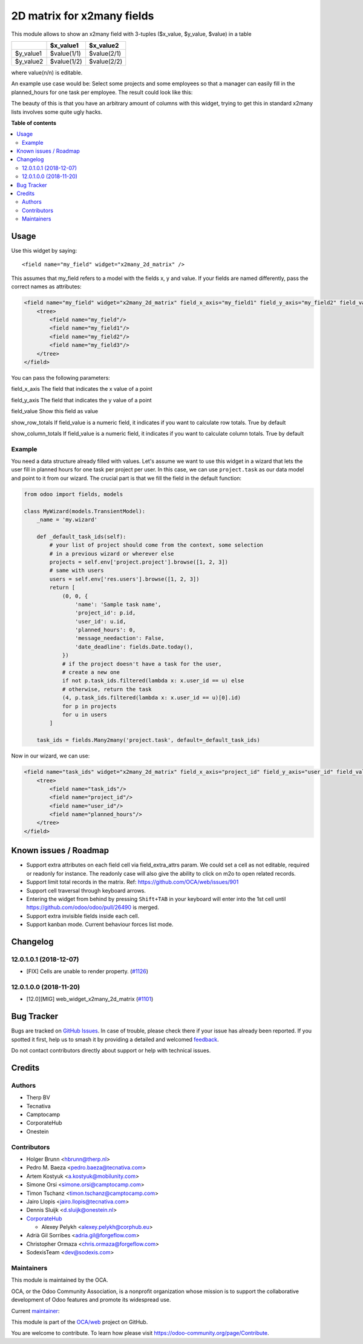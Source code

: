 ===========================
2D matrix for x2many fields
===========================

.. 
   !!!!!!!!!!!!!!!!!!!!!!!!!!!!!!!!!!!!!!!!!!!!!!!!!!!!
   !! This file is generated by oca-gen-addon-readme !!
   !! changes will be overwritten.                   !!
   !!!!!!!!!!!!!!!!!!!!!!!!!!!!!!!!!!!!!!!!!!!!!!!!!!!!
   !! source digest: sha256:d7c8ad17385abb55574b0135c2b9bcf91cdccc82964a136b4c14754bd7975d43
   !!!!!!!!!!!!!!!!!!!!!!!!!!!!!!!!!!!!!!!!!!!!!!!!!!!!

.. |badge1| image:: https://img.shields.io/badge/maturity-Production%2FStable-green.png
    :target: https://odoo-community.org/page/development-status
    :alt: Production/Stable
.. |badge2| image:: https://img.shields.io/badge/licence-AGPL--3-blue.png
    :target: http://www.gnu.org/licenses/agpl-3.0-standalone.html
    :alt: License: AGPL-3
.. |badge3| image:: https://img.shields.io/badge/github-OCA%2Fweb-lightgray.png?logo=github
    :target: https://github.com/OCA/web/tree/17.0/web_widget_x2many_2d_matrix
    :alt: OCA/web
.. |badge4| image:: https://img.shields.io/badge/weblate-Translate%20me-F47D42.png
    :target: https://translation.odoo-community.org/projects/web-17-0/web-17-0-web_widget_x2many_2d_matrix
    :alt: Translate me on Weblate
.. |badge5| image:: https://img.shields.io/badge/runboat-Try%20me-875A7B.png
    :target: https://runboat.odoo-community.org/builds?repo=OCA/web&target_branch=17.0
    :alt: Try me on Runboat

|badge1| |badge2| |badge3| |badge4| |badge5|

This module allows to show an x2many field with 3-tuples ($x_value,
$y_value, $value) in a table

========= =========== ===========
\         $x_value1   $x_value2
========= =========== ===========
$y_value1 $value(1/1) $value(2/1)
$y_value2 $value(1/2) $value(2/2)
========= =========== ===========

where value(n/n) is editable.

An example use case would be: Select some projects and some employees so
that a manager can easily fill in the planned_hours for one task per
employee. The result could look like this:

|Screenshot|

The beauty of this is that you have an arbitrary amount of columns with
this widget, trying to get this in standard x2many lists involves some
quite ugly hacks.

.. |Screenshot| image:: https://raw.githubusercontent.com/OCA/web/12.0/web_widget_x2many_2d_matrix/static/description/screenshot.png

**Table of contents**

.. contents::
   :local:

Usage
=====

Use this widget by saying:

::

   <field name="my_field" widget="x2many_2d_matrix" />

This assumes that my_field refers to a model with the fields x, y and
value. If your fields are named differently, pass the correct names as
attributes:

.. code:: xml

   <field name="my_field" widget="x2many_2d_matrix" field_x_axis="my_field1" field_y_axis="my_field2" field_value="my_field3">
       <tree>
           <field name="my_field"/>
           <field name="my_field1"/>
           <field name="my_field2"/>
           <field name="my_field3"/>
       </tree>
   </field>

You can pass the following parameters:

field_x_axis The field that indicates the x value of a point

field_y_axis The field that indicates the y value of a point

field_value Show this field as value

show_row_totals If field_value is a numeric field, it indicates if you
want to calculate row totals. True by default

show_column_totals If field_value is a numeric field, it indicates if
you want to calculate column totals. True by default

Example
-------

You need a data structure already filled with values. Let's assume we
want to use this widget in a wizard that lets the user fill in planned
hours for one task per project per user. In this case, we can use
``project.task`` as our data model and point to it from our wizard. The
crucial part is that we fill the field in the default function:

.. code:: python

   from odoo import fields, models

   class MyWizard(models.TransientModel):
       _name = 'my.wizard'

       def _default_task_ids(self):
           # your list of project should come from the context, some selection
           # in a previous wizard or wherever else
           projects = self.env['project.project'].browse([1, 2, 3])
           # same with users
           users = self.env['res.users'].browse([1, 2, 3])
           return [
               (0, 0, {
                   'name': 'Sample task name',
                   'project_id': p.id,
                   'user_id': u.id,
                   'planned_hours': 0,
                   'message_needaction': False,
                   'date_deadline': fields.Date.today(),
               })
               # if the project doesn't have a task for the user,
               # create a new one
               if not p.task_ids.filtered(lambda x: x.user_id == u) else
               # otherwise, return the task
               (4, p.task_ids.filtered(lambda x: x.user_id == u)[0].id)
               for p in projects
               for u in users
           ]

       task_ids = fields.Many2many('project.task', default=_default_task_ids)

Now in our wizard, we can use:

.. code:: xml

   <field name="task_ids" widget="x2many_2d_matrix" field_x_axis="project_id" field_y_axis="user_id" field_value="planned_hours">
       <tree>
           <field name="task_ids"/>
           <field name="project_id"/>
           <field name="user_id"/>
           <field name="planned_hours"/>
       </tree>
   </field>

Known issues / Roadmap
======================

-  Support extra attributes on each field cell via field_extra_attrs
   param. We could set a cell as not editable, required or readonly for
   instance. The readonly case will also give the ability to click on
   m2o to open related records.
-  Support limit total records in the matrix. Ref:
   https://github.com/OCA/web/issues/901
-  Support cell traversal through keyboard arrows.
-  Entering the widget from behind by pressing ``Shift+TAB`` in your
   keyboard will enter into the 1st cell until
   https://github.com/odoo/odoo/pull/26490 is merged.
-  Support extra invisible fields inside each cell.
-  Support kanban mode. Current behaviour forces list mode.

Changelog
=========

12.0.1.0.1 (2018-12-07)
-----------------------

-  [FIX] Cells are unable to render property.
   (`#1126 <https://github.com/OCA/web/issues/1126>`__)

12.0.1.0.0 (2018-11-20)
-----------------------

-  [12.0][MIG] web_widget_x2many_2d_matrix
   (`#1101 <https://github.com/OCA/web/issues/1101>`__)

Bug Tracker
===========

Bugs are tracked on `GitHub Issues <https://github.com/OCA/web/issues>`_.
In case of trouble, please check there if your issue has already been reported.
If you spotted it first, help us to smash it by providing a detailed and welcomed
`feedback <https://github.com/OCA/web/issues/new?body=module:%20web_widget_x2many_2d_matrix%0Aversion:%2017.0%0A%0A**Steps%20to%20reproduce**%0A-%20...%0A%0A**Current%20behavior**%0A%0A**Expected%20behavior**>`_.

Do not contact contributors directly about support or help with technical issues.

Credits
=======

Authors
-------

* Therp BV
* Tecnativa
* Camptocamp
* CorporateHub
* Onestein

Contributors
------------

-  Holger Brunn <hbrunn@therp.nl>
-  Pedro M. Baeza <pedro.baeza@tecnativa.com>
-  Artem Kostyuk <a.kostyuk@mobilunity.com>
-  Simone Orsi <simone.orsi@camptocamp.com>
-  Timon Tschanz <timon.tschanz@camptocamp.com>
-  Jairo Llopis <jairo.llopis@tecnativa.com>
-  Dennis Sluijk <d.sluijk@onestein.nl>
-  `CorporateHub <https://corporatehub.eu/>`__

   -  Alexey Pelykh <alexey.pelykh@corphub.eu>

-  Adrià Gil Sorribes <adria.gil@forgeflow.com>
-  Christopher Ormaza <chris.ormaza@forgeflow.com>
-  SodexisTeam <dev@sodexis.com>

Maintainers
-----------

This module is maintained by the OCA.

.. image:: https://odoo-community.org/logo.png
   :alt: Odoo Community Association
   :target: https://odoo-community.org

OCA, or the Odoo Community Association, is a nonprofit organization whose
mission is to support the collaborative development of Odoo features and
promote its widespread use.

.. |maintainer-ChrisOForgeFlow| image:: https://github.com/ChrisOForgeFlow.png?size=40px
    :target: https://github.com/ChrisOForgeFlow
    :alt: ChrisOForgeFlow

Current `maintainer <https://odoo-community.org/page/maintainer-role>`__:

|maintainer-ChrisOForgeFlow| 

This module is part of the `OCA/web <https://github.com/OCA/web/tree/17.0/web_widget_x2many_2d_matrix>`_ project on GitHub.

You are welcome to contribute. To learn how please visit https://odoo-community.org/page/Contribute.
